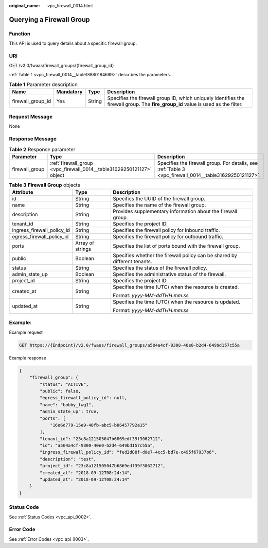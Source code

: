 :original_name: vpc_firewall_0014.html

.. _vpc_firewall_0014:

Querying a Firewall Group
=========================

Function
--------

This API is used to query details about a specific firewall group.

URI
---

GET /v2.0/fwaas/firewall_groups/{firewall_group_id}

:ref:`Table 1 <vpc_firewall_0014__table18880184689>` describes the parameters.

.. _vpc_firewall_0014__table18880184689:

.. table:: **Table 1** Parameter description

   +-------------------+-----------+--------+-----------------------------------------------------------------------------------------------------------------------------------+
   | Name              | Mandatory | Type   | Description                                                                                                                       |
   +===================+===========+========+===================================================================================================================================+
   | firewall_group_id | Yes       | String | Specifies the firewall group ID, which uniquely identifies the firewall group. The **fire_group_id** value is used as the filter. |
   +-------------------+-----------+--------+-----------------------------------------------------------------------------------------------------------------------------------+

Request Message
---------------

None

Response Message
----------------

.. table:: **Table 2** Response parameter

   +----------------+-----------------------------------------------------------------------+---------------------------------------------------------------------------------------------------------+
   | Parameter      | Type                                                                  | Description                                                                                             |
   +================+=======================================================================+=========================================================================================================+
   | firewall_group | :ref:`firewall_group <vpc_firewall_0014__table31629250121127>` object | Specifies the firewall group. For details, see :ref:`Table 3 <vpc_firewall_0014__table31629250121127>`. |
   +----------------+-----------------------------------------------------------------------+---------------------------------------------------------------------------------------------------------+

.. _vpc_firewall_0014__table31629250121127:

.. table:: **Table 3** **Firewall Group** objects

   +----------------------------+-----------------------+---------------------------------------------------------------------------+
   | Attribute                  | Type                  | Description                                                               |
   +============================+=======================+===========================================================================+
   | id                         | String                | Specifies the UUID of the firewall group.                                 |
   +----------------------------+-----------------------+---------------------------------------------------------------------------+
   | name                       | String                | Specifies the name of the firewall group.                                 |
   +----------------------------+-----------------------+---------------------------------------------------------------------------+
   | description                | String                | Provides supplementary information about the firewall group.              |
   +----------------------------+-----------------------+---------------------------------------------------------------------------+
   | tenant_id                  | String                | Specifies the project ID.                                                 |
   +----------------------------+-----------------------+---------------------------------------------------------------------------+
   | ingress_firewall_policy_id | String                | Specifies the firewall policy for inbound traffic.                        |
   +----------------------------+-----------------------+---------------------------------------------------------------------------+
   | egress_firewall_policy_id  | String                | Specifies the firewall policy for outbound traffic.                       |
   +----------------------------+-----------------------+---------------------------------------------------------------------------+
   | ports                      | Array of strings      | Specifies the list of ports bound with the firewall group.                |
   +----------------------------+-----------------------+---------------------------------------------------------------------------+
   | public                     | Boolean               | Specifies whether the firewall policy can be shared by different tenants. |
   +----------------------------+-----------------------+---------------------------------------------------------------------------+
   | status                     | String                | Specifies the status of the firewall policy.                              |
   +----------------------------+-----------------------+---------------------------------------------------------------------------+
   | admin_state_up             | Boolean               | Specifies the administrative status of the firewall.                      |
   +----------------------------+-----------------------+---------------------------------------------------------------------------+
   | project_id                 | String                | Specifies the project ID.                                                 |
   +----------------------------+-----------------------+---------------------------------------------------------------------------+
   | created_at                 | String                | Specifies the time (UTC) when the resource is created.                    |
   |                            |                       |                                                                           |
   |                            |                       | Format: *yyyy-MM-ddTHH:mm:ss*                                             |
   +----------------------------+-----------------------+---------------------------------------------------------------------------+
   | updated_at                 | String                | Specifies the time (UTC) when the resource is updated.                    |
   |                            |                       |                                                                           |
   |                            |                       | Format: *yyyy-MM-ddTHH:mm:ss*                                             |
   +----------------------------+-----------------------+---------------------------------------------------------------------------+

Example:
--------

Example request

.. code-block:: text

   GET https://{Endpoint}/v2.0/fwaas/firewall_groups/a504a4cf-9300-40e0-b2d4-649bd157c55a

Example response

.. code-block::

   {
       "firewall_group": {
           "status": "ACTIVE",
           "public": false,
           "egress_firewall_policy_id": null,
           "name": "bobby_fwg1",
           "admin_state_up": true,
           "ports": [
               "16e6d779-15e9-48fb-abc5-b86457792a15"
           ],
           "tenant_id": "23c8a121505047b6869edf39f3062712",
           "id": "a504a4cf-9300-40e0-b2d4-649bd157c55a",
           "ingress_firewall_policy_id": "fed2d88f-d0e7-4cc5-bd7e-c495f67037b6",
           "description": "test",
           "project_id": "23c8a121505047b6869edf39f3062712",
           "created_at": "2018-09-12T08:24:14",
           "updated_at": "2018-09-12T08:24:14"
       }
   }

Status Code
-----------

See :ref:`Status Codes <vpc_api_0002>`.

Error Code
----------

See :ref:`Error Codes <vpc_api_0003>`.
